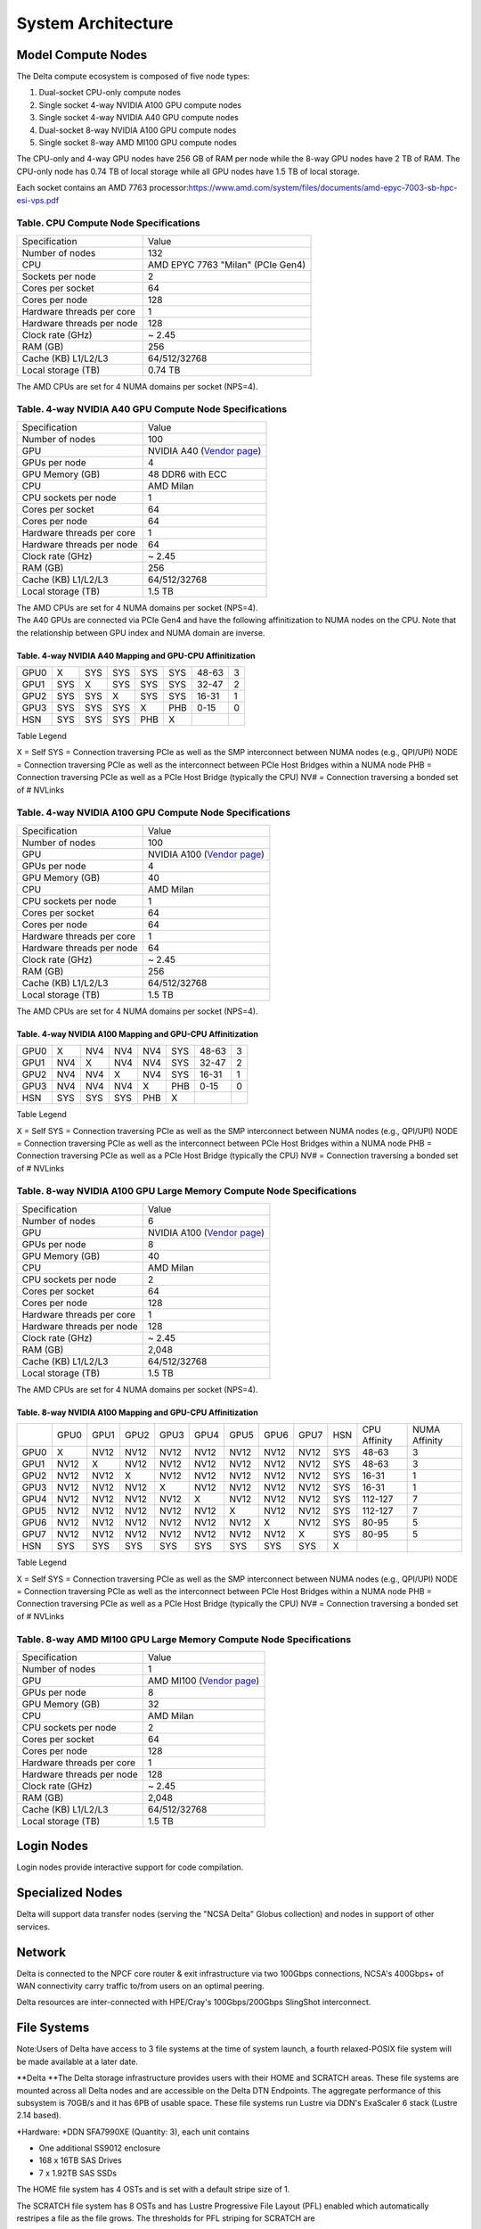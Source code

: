 System Architecture
=======================

Model Compute Nodes
----------------------

The Delta compute ecosystem is composed of five node types:

#. Dual-socket CPU-only compute nodes
#. Single socket 4-way NVIDIA A100 GPU compute nodes
#. Single socket 4-way NVIDIA A40 GPU compute nodes
#. Dual-socket 8-way NVIDIA A100 GPU compute nodes
#. Single socket 8-way AMD MI100 GPU compute nodes

The CPU-only and 4-way GPU nodes have 256 GB of RAM per node while the
8-way GPU nodes have 2 TB of RAM. The CPU-only node has 0.74 TB of local
storage while all GPU nodes have 1.5 TB of local storage.

Each socket contains an AMD 7763
processor:\ https://www.amd.com/system/files/documents/amd-epyc-7003-sb-hpc-esi-vps.pdf

..  image:: amd-7003-series.png
    :alt: EPYC 7003 Series Architecture Quick Look

Table. CPU Compute Node Specifications
~~~~~~~~~~~~~~~~~~~~~~~~~~~~~~~~~~~~~~

========================= ===================
Specification             Value
Number of nodes           132
CPU                       AMD EPYC 7763
                          "Milan" (PCIe Gen4)
Sockets per node          2
Cores per socket          64
Cores per node            128
Hardware threads per core 1
Hardware threads per node 128
Clock rate (GHz)          ~ 2.45
RAM (GB)                  256
Cache (KB) L1/L2/L3       64/512/32768
Local storage (TB)        0.74 TB
========================= ===================

The AMD CPUs are set for 4 NUMA domains per socket (NPS=4).

Table. 4-way NVIDIA A40 GPU Compute Node Specifications
~~~~~~~~~~~~~~~~~~~~~~~~~~~~~~~~~~~~~~~~~~~~~~~~~~~~~~~

+---------------------------+-----------------------------------------+
| Specification             | Value                                   |
+---------------------------+-----------------------------------------+
| Number of nodes           | 100                                     |
+---------------------------+-----------------------------------------+
| GPU                       | NVIDIA A40                              |
|                           | (`Vendor                                |
|                           | page <https://www.nvidi                 |
|                           | a.com/en-us/data-center/a40/#specs>`__) |
+---------------------------+-----------------------------------------+
| GPUs per node             | 4                                       |
+---------------------------+-----------------------------------------+
| GPU Memory (GB)           | 48 DDR6 with ECC                        |
+---------------------------+-----------------------------------------+
| CPU                       | AMD Milan                               |
+---------------------------+-----------------------------------------+
| CPU sockets per node      | 1                                       |
+---------------------------+-----------------------------------------+
| Cores per socket          | 64                                      |
+---------------------------+-----------------------------------------+
| Cores per node            | 64                                      |
+---------------------------+-----------------------------------------+
| Hardware threads per core | 1                                       |
+---------------------------+-----------------------------------------+
| Hardware threads per node | 64                                      |
+---------------------------+-----------------------------------------+
| Clock rate (GHz)          | ~ 2.45                                  |
+---------------------------+-----------------------------------------+
| RAM (GB)                  | 256                                     |
+---------------------------+-----------------------------------------+
| Cache (KB) L1/L2/L3       | 64/512/32768                            |
+---------------------------+-----------------------------------------+
| Local storage (TB)        | 1.5 TB                                  |
+---------------------------+-----------------------------------------+

| The AMD CPUs are set for 4 NUMA domains per socket (NPS=4).
| The A40 GPUs are connected via PCIe Gen4 and have the following
  affinitization to NUMA nodes on the CPU. Note that the relationship
  between GPU index and NUMA domain are inverse.

Table. 4-way NVIDIA A40 Mapping and GPU-CPU Affinitization
^^^^^^^^^^^^^^^^^^^^^^^^^^^^^^^^^^^^^^^^^^^^^^^^^^^^^^^^^^

==== ==== ==== ==== ==== === ============ =============
     GPU0 GPU1 GPU2 GPU3 HSN CPU Affinity NUMA Affinity
GPU0 X    SYS  SYS  SYS  SYS 48-63        3
GPU1 SYS  X    SYS  SYS  SYS 32-47        2
GPU2 SYS  SYS  X    SYS  SYS 16-31        1
GPU3 SYS  SYS  SYS  X    PHB 0-15         0
HSN  SYS  SYS  SYS  PHB  X                
==== ==== ==== ==== ==== === ============ =============

Table Legend

X = Self
SYS = Connection traversing PCIe as well as the SMP interconnect between
NUMA nodes (e.g., QPI/UPI)
NODE = Connection traversing PCIe as well as the interconnect between
PCIe Host Bridges within a NUMA node
PHB = Connection traversing PCIe as well as a PCIe Host Bridge
(typically the CPU)
NV# = Connection traversing a bonded set of # NVLinks

Table. 4-way NVIDIA A100 GPU Compute Node Specifications
~~~~~~~~~~~~~~~~~~~~~~~~~~~~~~~~~~~~~~~~~~~~~~~~~~~~~~~~

+---------------------------+-----------------------------------------+
| Specification             | Value                                   |
+---------------------------+-----------------------------------------+
| Number of nodes           | 100                                     |
+---------------------------+-----------------------------------------+
| GPU                       | NVIDIA A100                             |
|                           | (`Vendor                                |
|                           | page <https://www.nvidia.com/en-u       |
|                           | s/data-center/a100/#specifications>`__) |
+---------------------------+-----------------------------------------+
| GPUs per node             | 4                                       |
+---------------------------+-----------------------------------------+
| GPU Memory (GB)           | 40                                      |
+---------------------------+-----------------------------------------+
| CPU                       | AMD Milan                               |
+---------------------------+-----------------------------------------+
| CPU sockets per node      | 1                                       |
+---------------------------+-----------------------------------------+
| Cores per socket          | 64                                      |
+---------------------------+-----------------------------------------+
| Cores per node            | 64                                      |
+---------------------------+-----------------------------------------+
| Hardware threads per core | 1                                       |
+---------------------------+-----------------------------------------+
| Hardware threads per node | 64                                      |
+---------------------------+-----------------------------------------+
| Clock rate (GHz)          | ~ 2.45                                  |
+---------------------------+-----------------------------------------+
| RAM (GB)                  | 256                                     |
+---------------------------+-----------------------------------------+
| Cache (KB) L1/L2/L3       | 64/512/32768                            |
+---------------------------+-----------------------------------------+
| Local storage (TB)        | 1.5 TB                                  |
+---------------------------+-----------------------------------------+

The AMD CPUs are set for 4 NUMA domains per socket (NPS=4).

Table. 4-way NVIDIA A100 Mapping and GPU-CPU Affinitization
^^^^^^^^^^^^^^^^^^^^^^^^^^^^^^^^^^^^^^^^^^^^^^^^^^^^^^^^^^^

==== ==== ==== ==== ==== === ============ =============
     GPU0 GPU1 GPU2 GPU3 HSN CPU Affinity NUMA Affinity
GPU0 X    NV4  NV4  NV4  SYS 48-63        3
GPU1 NV4  X    NV4  NV4  SYS 32-47        2
GPU2 NV4  NV4  X    NV4  SYS 16-31        1
GPU3 NV4  NV4  NV4  X    PHB 0-15         0
HSN  SYS  SYS  SYS  PHB  X                
==== ==== ==== ==== ==== === ============ =============

Table Legend

X = Self
SYS = Connection traversing PCIe as well as the SMP interconnect between
NUMA nodes (e.g., QPI/UPI)
NODE = Connection traversing PCIe as well as the interconnect between
PCIe Host Bridges within a NUMA node
PHB = Connection traversing PCIe as well as a PCIe Host Bridge
(typically the CPU)
NV# = Connection traversing a bonded set of # NVLinks

Table. 8-way NVIDIA A100 GPU Large Memory Compute Node Specifications
~~~~~~~~~~~~~~~~~~~~~~~~~~~~~~~~~~~~~~~~~~~~~~~~~~~~~~~~~~~~~~~~~~~~~

+---------------------------+-----------------------------------------+
| Specification             | Value                                   |
+---------------------------+-----------------------------------------+
| Number of nodes           | 6                                       |
+---------------------------+-----------------------------------------+
| GPU                       | NVIDIA A100                             |
|                           | (`Vendor                                |
|                           | page <https://www.nvidia.com/en-u       |
|                           | s/data-center/a100/#specifications>`__) |
+---------------------------+-----------------------------------------+
| GPUs per node             | 8                                       |
+---------------------------+-----------------------------------------+
| GPU Memory (GB)           | 40                                      |
+---------------------------+-----------------------------------------+
| CPU                       | AMD Milan                               |
+---------------------------+-----------------------------------------+
| CPU sockets per node      | 2                                       |
+---------------------------+-----------------------------------------+
| Cores per socket          | 64                                      |
+---------------------------+-----------------------------------------+
| Cores per node            | 128                                     |
+---------------------------+-----------------------------------------+
| Hardware threads per core | 1                                       |
+---------------------------+-----------------------------------------+
| Hardware threads per node | 128                                     |
+---------------------------+-----------------------------------------+
| Clock rate (GHz)          | ~ 2.45                                  |
+---------------------------+-----------------------------------------+
| RAM (GB)                  | 2,048                                   |
+---------------------------+-----------------------------------------+
| Cache (KB) L1/L2/L3       | 64/512/32768                            |
+---------------------------+-----------------------------------------+
| Local storage (TB)        | 1.5 TB                                  |
+---------------------------+-----------------------------------------+

The AMD CPUs are set for 4 NUMA domains per socket (NPS=4).

Table. 8-way NVIDIA A100 Mapping and GPU-CPU Affinitization
^^^^^^^^^^^^^^^^^^^^^^^^^^^^^^^^^^^^^^^^^^^^^^^^^^^^^^^^^^^

+------+------+------+------+------+------+------+------+------+-----+--------------+---------------+
|      | GPU0 | GPU1 | GPU2 | GPU3 | GPU4 | GPU5 | GPU6 | GPU7 | HSN | CPU Affinity | NUMA Affinity |
+------+------+------+------+------+------+------+------+------+-----+--------------+---------------+
| GPU0 | X    | NV12 | NV12 | NV12 | NV12 | NV12 | NV12 | NV12 | SYS | 48-63        | 3             |
+------+------+------+------+------+------+------+------+------+-----+--------------+---------------+
| GPU1 | NV12 | X    | NV12 | NV12 | NV12 | NV12 | NV12 | NV12 | SYS | 48-63        | 3             |
+------+------+------+------+------+------+------+------+------+-----+--------------+---------------+
| GPU2 | NV12 | NV12 | X    | NV12 | NV12 | NV12 | NV12 | NV12 | SYS | 16-31        | 1             |
+------+------+------+------+------+------+------+------+------+-----+--------------+---------------+
| GPU3 | NV12 | NV12 | NV12 | X    | NV12 | NV12 | NV12 | NV12 | SYS | 16-31        | 1             |
+------+------+------+------+------+------+------+------+------+-----+--------------+---------------+
| GPU4 | NV12 | NV12 | NV12 | NV12 | X    | NV12 | NV12 | NV12 | SYS | 112-127      | 7             |
+------+------+------+------+------+------+------+------+------+-----+--------------+---------------+
| GPU5 | NV12 | NV12 | NV12 | NV12 | NV12 | X    | NV12 | NV12 | SYS | 112-127      | 7             |
+------+------+------+------+------+------+------+------+------+-----+--------------+---------------+
| GPU6 | NV12 | NV12 | NV12 | NV12 | NV12 | NV12 | X    | NV12 | SYS | 80-95        | 5             |
+------+------+------+------+------+------+------+------+------+-----+--------------+---------------+
| GPU7 | NV12 | NV12 | NV12 | NV12 | NV12 | NV12 | NV12 | X    | SYS | 80-95        | 5             |
+------+------+------+------+------+------+------+------+------+-----+--------------+---------------+
| HSN  | SYS  | SYS  | SYS  | SYS  | SYS  | SYS  | SYS  | SYS  | X   |              |               |
+------+------+------+------+------+------+------+------+------+-----+--------------+---------------+

Table Legend

X = Self
SYS = Connection traversing PCIe as well as the SMP interconnect between
NUMA nodes (e.g., QPI/UPI)
NODE = Connection traversing PCIe as well as the interconnect between
PCIe Host Bridges within a NUMA node
PHB = Connection traversing PCIe as well as a PCIe Host Bridge
(typically the CPU)
NV# = Connection traversing a bonded set of # NVLinks

Table. 8-way AMD MI100 GPU Large Memory Compute Node Specifications
~~~~~~~~~~~~~~~~~~~~~~~~~~~~~~~~~~~~~~~~~~~~~~~~~~~~~~~~~~~~~~~~~~~

+---------------------------+-----------------------------------------+
| Specification             | Value                                   |
+---------------------------+-----------------------------------------+
| Number of nodes           | 1                                       |
+---------------------------+-----------------------------------------+
| GPU                       | AMD MI100                               |
|                           | (`Vendor                                |
|                           | page <https://www.amd.com/en/products/  |
|                           | server-accelerators/instinct-mi100>`__) |
+---------------------------+-----------------------------------------+
| GPUs per node             | 8                                       |
+---------------------------+-----------------------------------------+
| GPU Memory (GB)           | 32                                      |
+---------------------------+-----------------------------------------+
| CPU                       | AMD Milan                               |
+---------------------------+-----------------------------------------+
| CPU sockets per node      | 2                                       |
+---------------------------+-----------------------------------------+
| Cores per socket          | 64                                      |
+---------------------------+-----------------------------------------+
| Cores per node            | 128                                     |
+---------------------------+-----------------------------------------+
| Hardware threads per core | 1                                       |
+---------------------------+-----------------------------------------+
| Hardware threads per node | 128                                     |
+---------------------------+-----------------------------------------+
| Clock rate (GHz)          | ~ 2.45                                  |
+---------------------------+-----------------------------------------+
| RAM (GB)                  | 2,048                                   |
+---------------------------+-----------------------------------------+
| Cache (KB) L1/L2/L3       | 64/512/32768                            |
+---------------------------+-----------------------------------------+
| Local storage (TB)        | 1.5 TB                                  |
+---------------------------+-----------------------------------------+

Login Nodes
--------------
Login nodes provide interactive support for code compilation.

Specialized Nodes
---------------------
Delta will support data transfer nodes (serving the "NCSA Delta" Globus
collection) and nodes in support of other services.

Network
------------
Delta is connected to the NPCF core router & exit infrastructure via two
100Gbps connections, NCSA's 400Gbps+ of WAN connectivity carry traffic
to/from users on an optimal peering.

Delta resources are inter-connected with HPE/Cray's 100Gbps/200Gbps
SlingShot interconnect.

File Systems
---------------

Note:Users of Delta have access to 3 file systems at the time of system
launch, a fourth relaxed-POSIX file system will be made available at a
later date.

**Delta
**\ The Delta storage infrastructure provides users with their HOME and
SCRATCH areas. These file systems are mounted across all Delta nodes and
are accessible on the Delta DTN Endpoints. The aggregate performance of
this subsystem is 70GB/s and it has 6PB of usable space. These file
systems run Lustre via DDN's ExaScaler 6 stack (Lustre 2.14 based).

*Hardware:
*\ DDN SFA7990XE (Quantity: 3), each unit contains

-  One additional SS9012 enclosure
-  168 x 16TB SAS Drives
-  7 x 1.92TB SAS SSDs

The HOME file system has 4 OSTs and is set with a default stripe size of
1.

The SCRATCH file system has 8 OSTs and has Lustre Progressive File
Layout (PFL) enabled which automatically restripes a file as the file
grows. The thresholds for PFL striping for SCRATCH are

========= ============
File size stripe count
0-32M     1 OST
32M-512M  4 OST
512M+     8 OST
========= ============

*Best Practices*

-  To reduce the load on the file system metadata services, the ls
   option for context dependent font coloring, **--**\ color, is
   disabled by default.

*Future Hardware:
* An additional pool of NVME flash from DDN has been installed in early
summer 2022. This flash is initially deployed as a tier for "hot" data
in scratch. This subsystem will have an aggregate performance of 500GB/s
and will have 3PB of raw capacity. As noted above this subsystem will
transition to an independent relaxed POSIX namespace file system,
communications on that timeline will be announced as updates are
available.

Taiga
Taiga is NCSA’s global file system which provides users with their $WORK
area. This file system is mounted across all Delta systems at /taiga
(note that Taiga is used to provision the Delta /projects file system
from /taiga/nsf/delta ) and is accessible on both the Delta and Taiga
DTN endpoints. For NCSA & Illinois researchers, Taiga is also mounted
across NCSA's HAL, HOLL-I, and Radiant compute environments. This
storage subsystem has an aggregate performance of 110GB/s and 1PB of its
capacity allocated to users of the Delta system. /taiga is a Lustre file
system running DDN's Exascaler 6 Lustre stack. See the Taiga and Granite
NCSA wiki site for more information.

*Hardware:
*\ DDN SFA400NVXE (Quantity: 2), each unit contains

-  4 x SS9012 enclosures
-  NVME for metadata and small files

DDN SFA18XE (Quantity: 1), each unit contains

-  10 x SS9012 enclosures
-  NVME for for metadata and small files

$WORK and $SCRATCH

A "module reset" in a job script will populate $WORK and $SCRATCH
environment variables automatically, or you may set them as
WORK=/projects/<account>/$USER , SCRATCH=/scratch/<account>/$USER .

| 

+-------------+-------------+-------------+-------------+--------------+
| **File      | **Quota**   | **          | **Purged**  | **Key        |
| System**    |             | Snapshots** |             | Features**   |
+-------------+-------------+-------------+-------------+--------------+
| HOME (/u)   | **50GB.**   | No/TBA      | No          | Area for     |
|             | 600,000     |             |             | software,    |
|             | files per   |             |             | scripts,     |
|             | user.       |             |             | job files,   |
|             |             |             |             | etc.         |
|             |             |             |             | **NOT**      |
|             |             |             |             |              |
|             |             |             |             | intended as  |
|             |             |             |             | a            |
|             |             |             |             | source/      |
|             |             |             |             | destination  |
|             |             |             |             | for I/O      |
|             |             |             |             | during jobs  |
+-------------+-------------+-------------+-------------+--------------+
| WORK        | **500 GB**. | No/TBA      | No          | Area for     |
| (/projects) | Up to 1-25  |             |             | shared data  |
|             | TB by       |             |             | for a        |
|             | allocation  |             |             | project,     |
|             | request.    |             |             | common data  |
|             |             |             |             |              |
|             | Large       |             |             | sets,        |
|             | requests    |             |             | software,    |
|             | may have a  |             |             | results,     |
|             | monetary    |             |             | etc.         |
|             | fee.        |             |             |              |
+-------------+-------------+-------------+-------------+--------------+
| SCRATCH     | **1000      | No          | no          | Area for     |
| (/scratch)  | GB**. Up to |             |             | c            |
|             | 1-100 TB by |             |             | omputation,  |
|             | allocation  |             |             | largest      |
|             | request.    |             |             |              |
|             |             |             |             | allocations, |
|             |             |             |             | where I/O    |
|             |             |             |             | from jobs    |
|             |             |             |             | should       |
|             |             |             |             | occur        |
+-------------+-------------+-------------+-------------+--------------+
| /tmp        | **0.74      | No          | After each  | Locally      |
|             | (CPU) or    |             | job         | attached     |
|             | 1.50 TB     |             |             | disk for     |
|             | (GPU)**     |             |             | fast small   |
|             | shared or   |             |             | file IO.     |
|             | dedicated   |             |             |              |
|             |             |             |             |              |
|             | depending   |             |             |              |
|             | on node     |             |             |              |
|             | usage by    |             |             |              |
|             | job(s), no  |             |             |              |
|             | quotas in   |             |             |              |
|             | place       |             |             |              |
+-------------+-------------+-------------+-------------+--------------+

quota usage
           

The **quota** command allows you to view your use of the file systems
and use by your projects. Below is a sample output for a person "user"
who is in two projects: aaaa, and bbbb. The home directory quota does
not depend on which project group the file is written with.

::

   @dt-login01 ~]$ quota
   Quota usage for user :
   -------------------------------------------------------------------------------------------
   | Directory Path | User | User | User  | User | User   | User |
   |                | Block| Soft | Hard  | File | Soft   | Hard |
   |                | Used | Quota| Limit | Used | Quota  | Limit|
   --------------------------------------------------------------------------------------
   | /u/      | 20k  | 25G  | 27.5G | 5    | 300000 | 330000 |
   --------------------------------------------------------------------------------------
   Quota usage for groups user  is a member of:
   -------------------------------------------------------------------------------------
   | Directory Path | Group | Group | Group | Group | Group  | Group |
   |                | Block | Soft  | Hard  | File  | Soft   | Hard  |
   |                | Used  | Quota | Limit | Used  | Quota  | Limit |
   -------------------------------------------------------------------------------------------
   | /projects/aaaa | 8k    | 500G  | 550G  | 2     | 300000 | 330000 |
   | /projects/bbbb | 24k   | 500G  | 550G  | 6     | 300000 | 330000 |
   | /scratch/aaaa  | 8k    | 552G  | 607.2G| 2     | 500000 | 550000 |
   | /scratch/bbbb  | 24k   | 9.766T| 10.74T| 6     | 500000 | 550000 |
   ------------------------------------------------------------------------------------------

File System Dependency Specification for Jobs
~~~~~~~~~~~~~~~~~~~~~~~~~~~~~~~~~~~~~~~~~~~~~

We request that jobs specify file system or systems being used in order
for us to respond to resource availability issues. We assume that all
jobs depend on the HOME file system.

Table of Slurm Feature/constraint labels

================= ======================== ==================
File system       Feature/constraint label Note
WORK (/projects)  projects                 
SCRACH (/scratch) scratch                  
IME (/ime)        ime                      depends on scratch
TAIGA (/taiga)    taiga                    
================= ======================== ==================

The Slurm constraint specifier and slurm Feature attribute for jobs are
used to add file system dependencies to a job.

Slurm Feature Specification
^^^^^^^^^^^^^^^^^^^^^^^^^^^

For already submitted and pending (PD) jobs, please use the Slurm
Feature attribute as follows:

::

   $ scontrol update job=JOBID Features="feature1&feature2"]]>
         For already submitted and pending (PD) jobs, please use the Slurm Feature attribute as follows:

   $ scontrol update job=JOBID Features="feature1&feature2"

For example, to add scratch and ime Features to an already submitted
job:

::

   $ scontrol update job=713210 Features="scratch&ime"]]>
         For example, to add scratch and ime Features to an already submitted job:

   $ scontrol update job=713210 Features="scratch&ime"

To verify the setting:

::

   $ scontrol show job 713210 | grep Feature
      Features=scratch&ime DelayBoot=00:00:00

Slurm constraint Specification
^^^^^^^^^^^^^^^^^^^^^^^^^^^^^^

To add Slurm job constraint attributes when submitting a job with sbatch
(or with srun as a command line argument) use the following:

::

   #SBATCH --constraint="constraint1&constraint2.."]]>
         To add Slurm job constraint attributes when submitting a job with sbatch (or with srun as a command line argument) use the following:

   #SBATCH --constraint="constraint1&constraint2.."

For example, to add scratch and ime constraints to when submitting a
job:

::

   #SBATCH --constraint="scratch&ime"]]>
         For example, to add scratch and ime constraints to when submitting a job:

   #SBATCH --constraint="scratch&ime"

To verify the setting:

::

   $ scontrol show job 713267 | grep Feature
      Features=scratch&ime DelayBoot=00:00:00

